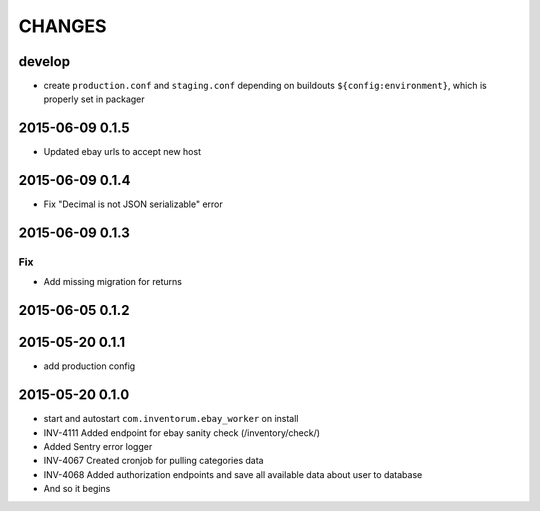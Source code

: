 =======
CHANGES
=======

develop
=======
- create ``production.conf`` and ``staging.conf`` depending on buildouts
  ``${config:environment}``, which is properly set in packager

2015-06-09 0.1.5
================
- Updated ebay urls to accept new host

2015-06-09 0.1.4
================
- Fix "Decimal is not JSON serializable" error

2015-06-09 0.1.3
================
Fix
...
- Add missing migration for returns

2015-06-05 0.1.2
================

2015-05-20 0.1.1
================
- add production config

2015-05-20 0.1.0
================
- start and autostart ``com.inventorum.ebay_worker`` on install
- INV-4111 Added endpoint for ebay sanity check (/inventory/check/)
- Added Sentry error logger
- INV-4067 Created cronjob for pulling categories data
- INV-4068 Added authorization endpoints and save all available data about user to database
- And so it begins

